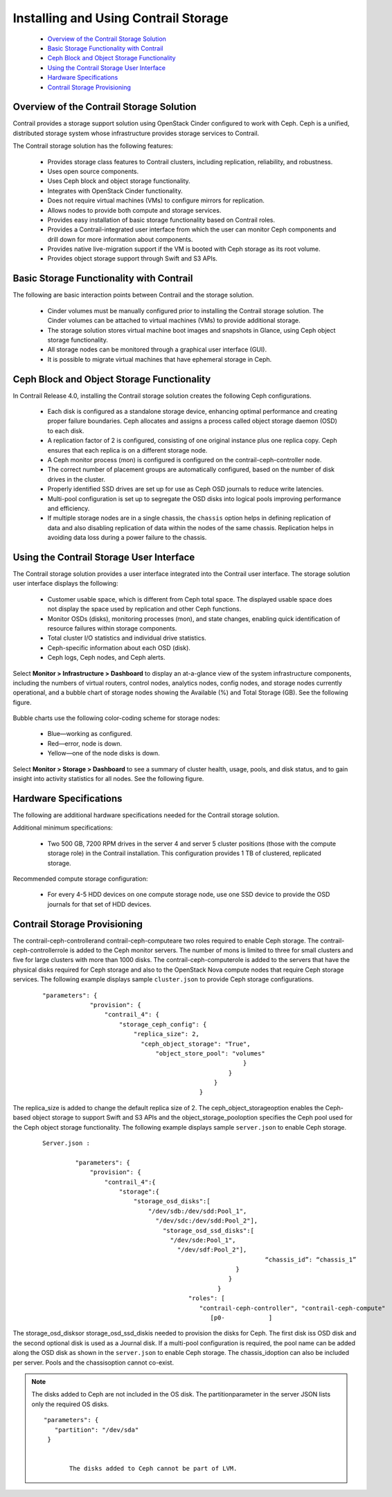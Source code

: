 
=====================================
Installing and Using Contrail Storage
=====================================

   -  `Overview of the Contrail Storage Solution`_ 


   -  `Basic Storage Functionality with Contrail`_ 


   -  `Ceph Block and Object Storage Functionality`_ 


   -  `Using the Contrail Storage User Interface`_ 


   -  `Hardware Specifications`_ 


   -  `Contrail Storage Provisioning`_ 



Overview of the Contrail Storage Solution
=========================================

Contrail provides a storage support solution using OpenStack Cinder configured to work with Ceph. Ceph is a unified, distributed storage system whose infrastructure provides storage services to Contrail.

The Contrail storage solution has the following features:

   - Provides storage class features to Contrail clusters, including replication, reliability, and robustness.


   - Uses open source components.


   - Uses Ceph block and object storage functionality.


   - Integrates with OpenStack Cinder functionality.


   - Does not require virtual machines (VMs) to configure mirrors for replication.


   - Allows nodes to provide both compute and storage services.


   - Provides easy installation of basic storage functionality based on Contrail roles.


   - Provides a Contrail-integrated user interface from which the user can monitor Ceph components and drill down for more information about components.


   - Provides native live-migration support if the VM is booted with Ceph storage as its root volume.


   - Provides object storage support through Swift and S3 APIs.



Basic Storage Functionality with Contrail
=========================================

The following are basic interaction points between Contrail and the storage solution.

   - Cinder volumes must be manually configured prior to installing the Contrail storage solution. The Cinder volumes can be attached to virtual machines (VMs) to provide additional storage.


   - The storage solution stores virtual machine boot images and snapshots in Glance, using Ceph object storage functionality.


   - All storage nodes can be monitored through a graphical user interface (GUI).


   - It is possible to migrate virtual machines that have ephemeral storage in Ceph.



Ceph Block and Object Storage Functionality
===========================================

In Contrail Release 4.0, installing the Contrail storage solution creates the following Ceph configurations.

   - Each disk is configured as a standalone storage device, enhancing optimal performance and creating proper failure boundaries. Ceph allocates and assigns a process called object storage daemon (OSD) to each disk.


   - A replication factor of 2 is configured, consisting of one original instance plus one replica copy. Ceph ensures that each replica is on a different storage node.


   - A Ceph monitor process (mon) is configured is configured on the contrail-ceph-controller node.


   - The correct number of placement groups are automatically configured, based on the number of disk drives in the cluster.


   - Properly identified SSD drives are set up for use as Ceph OSD journals to reduce write latencies.


   - Multi-pool configuration is set up to segregate the OSD disks into logical pools improving performance and efficiency.


   - If multiple storage nodes are in a single chassis, the ``chassis`` option helps in defining replication of data and also disabling replication of data within the nodes of the same chassis. Replication helps in avoiding data loss during a power failure to the chassis.



Using the Contrail Storage User Interface
=========================================

The Contrail storage solution provides a user interface integrated into the Contrail user interface. The storage solution user interface displays the following:

   - Customer usable space, which is different from Ceph total space. The displayed usable space does not display the space used by replication and other Ceph functions.


   - Monitor OSDs (disks), monitoring processes (mon), and state changes, enabling quick identification of resource failures within storage components.


   - Total cluster I/O statistics and individual drive statistics.


   - Ceph-specific information about each OSD (disk).


   - Ceph logs, Ceph nodes, and Ceph alerts.


Select **Monitor > Infrastructure > Dashboard** to display an at-a-glance view of the system infrastructure components, including the numbers of virtual routers, control nodes, analytics nodes, config nodes, and storage nodes currently operational, and a bubble chart of storage nodes showing the Available (%) and Total Storage (GB). See the following figure.


.. figure:: s042007.gif

Bubble charts use the following color-coding scheme for storage nodes:

   - Blue—working as configured.


   - Red—error, node is down.


   - Yellow—​one of the node disks is down.


Select **Monitor > Storage > Dashboard** to see a summary of cluster health, usage, pools, and disk status, and to gain insight into activity statistics for all nodes. See the following figure.


.. figure:: s042008.gif


Hardware Specifications
=======================

The following are additional hardware specifications needed for the Contrail storage solution.

Additional minimum specifications:

   - Two​ 500 GB, 7200 RPM drives in the server 4 and server 5 cluster positions (those with the compute storage role) in the Contrail installation. This configuration provides 1 TB of clustered, replicated storage.


Recommended compute storage configuration:

   - For every 4-5 HDD devices on one compute storage node, use one SSD device to provide the OSD journals for that set of HDD devices.



Contrail Storage Provisioning
=============================

The  contrail-ceph-controllerand  contrail-ceph-computeare two roles required to enable Ceph storage. The  contrail-ceph-controllerrole is added to the Ceph monitor servers. The number of mons is limited to three for small clusters and five for large clusters with more than 1000 disks. The  contrail-ceph-computerole is added to the servers that have the physical disks required for Ceph storage and also to the OpenStack Nova compute nodes that require Ceph storage services.
The following example displays sample ``cluster.json`` to provide Ceph storage configurations.

  ::

     "parameters": {
                  "provision": {
                      "contrail_4": {
                          "storage_ceph_config": {
                              "replica_size": 2,
                                "ceph_object_storage": "True",
                                    "object_store_pool": "volumes"
                                                            }
                                                        }
                                                    }
                                                }


The replica_size is added to change the default replica size of 2. The  ceph_object_storageoption enables the Ceph-based object storage to support Swift and S3 APIs and the  object_storage_pooloption specifies the Ceph pool used for the Ceph object storage functionality.
The following example displays sample ``server.json`` to enable Ceph storage.

  ::

     Server.json :

              "parameters": {  
                  "provision": {   
                      "contrail_4":{
                          "storage":{
                              "storage_osd_disks":[
                                  "/dev/sdb:/dev/sdd:Pool_1",
                                    "/dev/sdc:/dev/sdd:Pool_2"],
                                      "storage_osd_ssd_disks":[
                                        "/dev/sde:Pool_1",
                                          "/dev/sdf:Pool_2"],
          				                          “chassis_id”: “chassis_1”
                                                          }
                                                        }
                                                     }
                                             "roles": [
                                                "contrail-ceph-controller", "contrail-ceph-compute"
                                                   [p0-            ]


The  storage_osd_disksor  storage_osd_ssd_diskis needed to provision the disks for Ceph. The first disk iss OSD disk and the second optional disk is used as a Journal disk. If a multi-pool configuration is required, the pool name can be added along the OSD disk as shown in the ``server.json`` to enable Ceph storage. The  chassis_idoption can also be included per server. Pools and the  chassisoption cannot co-exist.


.. note:: The disks added to Ceph are not included in the OS disk. The  partitionparameter in the server JSON lists only the required OS disks.
        ::

           "parameters": {  
              "partition": "/dev/sda"
            }


                  The disks added to Ceph cannot be part of LVM.


